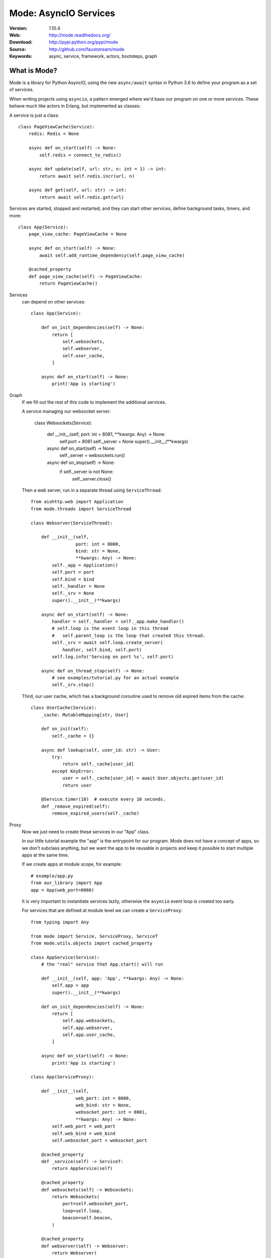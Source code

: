 =====================================================================
 Mode: AsyncIO Services
=====================================================================

|build-status| |license| |wheel| |pyversion| |pyimp|

:Version: 1.10.4
:Web: http://mode.readthedocs.org/
:Download: http://pypi.python.org/pypi/mode
:Source: http://github.com/fauststream/mode
:Keywords: async, service, framework, actors, bootsteps, graph

What is Mode?
=============

Mode is a library for Python AsyncIO, using the new ``async/await`` syntax
in Python 3.6 to define your program as a set of services.

When writing projects using ``asyncio``, a pattern emerged where we'd base
our program on one or more services. These behave much like actors in Erlang,
but implemented as classes:

A service is just a class::

    class PageViewCache(Service):
        redis: Redis = None

        async def on_start(self) -> None:
            self.redis = connect_to_redis()

        async def update(self, url: str, n: int = 1) -> int:
            return await self.redis.incr(url, n)

        async def get(self, url: str) -> int:
            return await self.redis.get(url)


Services are started, stopped and restarted; and they can
start other services, define background tasks, timers, and more::

    class App(Service):
        page_view_cache: PageViewCache = None

        async def on_start(self) -> None:
            await self.add_runtime_dependency(self.page_view_cache)

        @cached_property
        def page_view_cache(self) -> PageViewCache:
            return PageViewCache()


Services
    can depend on other services::

        class App(Service):

            def on_init_dependencies(self) -> None:
                return [
                    self.websockets,
                    self.webserver,
                    self.user_cache,
                ]

            async def on_start(self) -> None:
                print('App is starting')

Graph
    If we fill out the rest of this code to implement the additional
    services.

    A service managing our websocket server:

        class Websockets(Service):

            def __init__(self, port: int = 8081, **kwargs: Any) -> None:
                self.port = 8081
                self._server = None
                super().__init__(**kwargs)

            async def on_start(self) -> None:
                self._server = websockets.run()

            async def on_stop(self) -> None:
                if self._server is not None:
                    self._server.close()

    Then a web server, run in a separate thread using ``ServiceThread``::

        from aiohttp.web import Application
        from mode.threads import ServiceThread

        class Webserver(ServiceThread):

            def __init__(self,
                         port: int = 8000,
                         bind: str = None,
                         **kwargs: Any) -> None:
                self._app = Application()
                self.port = port
                self.bind = bind
                self._handler = None
                self._srv = None
                super().__init__(**kwargs)

            async def on_start(self) -> None:
                handler = self._handler = self._app.make_handler()
                # self.loop is the event loop in this thread
                #   self.parent_loop is the loop that created this thread.
                self._srv = await self.loop.create_server(
                    handler, self.bind, self.port)
                self.log.info('Serving on port %s', self.port)

            async def on_thread_stop(self) -> None:
                # see examples/tutorial.py for an actual example
                self._srv.stop()

    Third, our user cache, which has a background coroutine used to
    remove old expired items from the cache::

        class UserCache(Service):
            _cache: MutableMapping[str, User]

            def on_init(self):
                self._cache = {}

            async def lookup(self, user_id: str) -> User:
                try:
                    return self._cache[user_id]
                except KeyError:
                    user = self._cache[user_id] = await User.objects.get(user_id)
                    return user

            @Service.timer(10)  # execute every 10 seconds.
            def _remove_expired(self):
                remove_expired_users(self._cache)

Proxy
    Now we just need to create these services in our "App" class.

    In our little tutorial example the "app" is the entrypoint for
    our program.  Mode does not have a concept of apps, so we don't
    subclass anything, but we want the app to be reusable in projects
    and keep it possible to start multiple apps at the same time.

    If we create apps at module scope, for example::

        # example/app.py
        from our_library import App
        app = App(web_port=6066)

    It is very important to instantiate services lazily, otherwise
    the ``asyncio`` event loop is created too early.

    For services that are defined at module level we can create a
    ``ServiceProxy``::

        from typing import Any

        from mode import Service, ServiceProxy, ServiceT
        from mode.utils.objects import cached_property

        class AppService(Service):
            # the "real" service that App.start() will run

            def __init__(self, app: 'App', **kwargs: Any) -> None:
                self.app = app
                super().__init__(**kwargs)

            def on_init_dependencies(self) -> None:
                return [
                    self.app.websockets,
                    self.app.webserver,
                    self.app.user_cache,
                ]

            async def on_start(self) -> None:
                print('App is starting')

        class App(ServiceProxy):

            def __init__(self,
                         web_port: int = 8000,
                         web_bind: str = None,
                         websocket_port: int = 8001,
                         **kwargs: Any) -> None:
                self.web_port = web_port
                self.web_bind = web_bind
                self.websocket_port = websocket_port

            @cached_property
            def _service(self) -> ServiceT:
                return AppService(self)

            @cached_property
            def websockets(self) -> Websockets:
                return Websockets(
                    port=self.websocket_port,
                    loop=self.loop,
                    beacon=self.beacon,
                )

            @cached_property
            def webserver(self) -> Webserver:
                return Webserver(
                    port=self.web_port,
                    bind=self.web_bind,
                    loop=self.loop,
                    beacon=self.beacon,
                )

            @cached_property
            def user_cache(self) -> UserCache:
                return UserCache(loop=self.loop, beacon=self.beacon)

Worker
    To start your service on the command-line, add an
    entrypoint for a ``Worker`` to start it::

        app = App()

        if __name__ == '__main__':
            from mode import Worker
            Worker(app, loglevel="info").execute_from_commandline()

    Then execute your program to start the worker::

        $ python examples/tutorial.py
        [2018-03-27 15:47:12,159: INFO]: [^Worker]: Starting...
        [2018-03-27 15:47:12,160: INFO]: [^-AppService]: Starting...
        [2018-03-27 15:47:12,160: INFO]: [^--Websockets]: Starting...
        STARTING WEBSOCKET SERVER
        [2018-03-27 15:47:12,161: INFO]: [^--UserCache]: Starting...
        [2018-03-27 15:47:12,161: INFO]: [^--Webserver]: Starting...
        [2018-03-27 15:47:12,164: INFO]: [^--Webserver]: Serving on port 8000
        REMOVING EXPIRED USERS
        REMOVING EXPIRED USERS

    To stop it hit ``Control-c``::

        [2018-03-27 15:55:08,084: INFO]: [^Worker]: Stopping on signal received...
        [2018-03-27 15:55:08,084: INFO]: [^Worker]: Stopping...
        [2018-03-27 15:55:08,084: INFO]: [^-AppService]: Stopping...
        [2018-03-27 15:55:08,084: INFO]: [^--UserCache]: Stopping...
        REMOVING EXPIRED USERS
        [2018-03-27 15:55:08,085: INFO]: [^Worker]: Gathering service tasks...
        [2018-03-27 15:55:08,085: INFO]: [^--UserCache]: -Stopped!
        [2018-03-27 15:55:08,085: INFO]: [^--Webserver]: Stopping...
        [2018-03-27 15:55:08,085: INFO]: [^Worker]: Gathering all futures...
        [2018-03-27 15:55:08,085: INFO]: [^--Webserver]: Closing server
        [2018-03-27 15:55:08,086: INFO]: [^--Webserver]: Waiting for server to close handle
        [2018-03-27 15:55:08,086: INFO]: [^--Webserver]: Shutting down web application
        [2018-03-27 15:55:08,086: INFO]: [^--Webserver]: Waiting for handler to shut down
        [2018-03-27 15:55:08,086: INFO]: [^--Webserver]: Cleanup
        [2018-03-27 15:55:08,086: INFO]: [^--Webserver]: -Stopped!
        [2018-03-27 15:55:08,086: INFO]: [^--Websockets]: Stopping...
        [2018-03-27 15:55:08,086: INFO]: [^--Websockets]: -Stopped!
        [2018-03-27 15:55:08,087: INFO]: [^-AppService]: -Stopped!
        [2018-03-27 15:55:08,087: INFO]: [^Worker]: -Stopped!

Beacons
    The ``beacon`` object that we pass to services keeps track of the services
    in a graph.

    They are not stricly required, but can be used to visualize a running
    system, for example we can render it as a pretty graph.

    This requires you to have the ``pydot`` library and GraphViz
    installed::

        $ pip install pydot

    Let's change the app service class to dump the graph to an image
    at startup.

        class AppService(Service):

            async def on_start(self) -> None:
                print('APP STARTING')
                import pydot
                import io
                o = io.StringIO()
                beacon = self.app.beacon.root or self.app.beacon
                beacon.as_graph().to_dot(o)
                graph, = pydot.graph_from_dot_data(o.getvalue())
                print('WRITING GRAPH TO image.png')
                with open('image.png', 'wb') as fh:
                    fh.write(graph.create_png())


Creating a Service
==================

To define a service, simply subclass and fill in the methods
to do stuff as the service is started/stopped etc.::

    class MyService(Service):

        async def on_start(self) -> None:
            print('Im starting now')

        async def on_started(self) -> None:
            print('Im ready')

        async def on_stop(self) -> None:
            print('Im stopping now')

To start the service, call ``await service.start()``::

    await service.start()

Or you can use ``mode.Worker`` (or a subclass of this) to start your
services-based asyncio program from the console::

    if __name__ == '__main__':
        import mode
        worker = mode.Worker(MyService(), loglevel='INFO', logfile=None)
        worker.execute_from_commandline()

It's a Graph!
=============

Services can start other services, coroutines, and background tasks.

1) Starting other services using ``add_depenency``::

    class MyService(Service):

        def on_init(self) -> None:
           self.add_dependency(OtherService(loop=self.loop))

2) Start a list of services using ``on_init_dependencies``::

    class MyService(Service):

        def on_init_dependencies(self) -> None:
            return [
                ServiceA(loop=self.loop),
                ServiceB(loop=self.loop),
                ServiceC(loop=self.loop),
            ]

3) Start a future/coroutine (that will be waited on to complete on stop)::

    class MyService(Service):

        async def on_start(self) -> None:
            self.add_future(self.my_coro())

        async def my_coro(self) -> None:
            print('Executing coroutine')

4) Start a background task::

    class MyService(Service):

        @Service.task
        async def _my_coro(self) -> None:
            print('Executing coroutine')


5) Start a background task that keeps running::

    class MyService(Service):

        @Service.task
        async def _my_coro(self) -> None:
            while not self.should_stop:
                # NOTE: self.sleep will wait for one second, or
                #       until service stopped/crashed.
                await self.sleep(1.0)
                print('Background thread waking up')

.. _installation:

Installation
============

You can install Mode either via the Python Package Index (PyPI)
or from source.

To install using `pip`::

    $ pip install -U mode

.. _installing-from-source:

Downloading and installing from source
--------------------------------------

Download the latest version of Mode from
http://pypi.python.org/pypi/mode

You can install it by doing the following::

    $ tar xvfz mode-0.0.0.tar.gz
    $ cd mode-0.0.0
    $ python setup.py build
    # python setup.py install

The last command must be executed as a privileged user if
you are not currently using a virtualenv.

.. _installing-from-git:

Using the development version
-----------------------------

With pip
~~~~~~~~

You can install the latest snapshot of Mode using the following
pip command::

    $ pip install https://github.com/fauststream/Mode/zipball/master#egg=mode

FAQ
===

Can I use Mode with Django/Flask/etc.?
--------------------------------------

Yes! Use gevent/eventlet as a bridge to integrate with asyncio.

Using ``gevent``
~~~~~~~~~~~~~~~~

This works with any blocking Python library that can work with gevent.

Using gevent requires you to install the ``aiogevent`` module,
and you can install this as a bundle with Mode:

.. sourcecode:: console

    $ pip install -U mode[gevent]

Then to actually use gevent as the event loop you have to
execute the following in your entrypoint module (usually where you
start the worker), before any other third party libraries are imported::

    #!/usr/bin/env python3
    import mode.loop
    mode.loop.use('gevent')
    # execute program

REMEMBER: This must be located at the very top of the module,
in such a way that it executes before you import other libraries.


Using ``eventlet``
~~~~~~~~~~~~~~~~~~

This works with any blocking Python library that can work with eventlet.

Using eventlet requires you to install the ``aioeventlet`` module,
and you can install this as a bundle with Mode:

.. sourcecode:: console

    $ pip install -U mode[eventlet]

Then to actually use eventlet as the event loop you have to
execute the following in your entrypoint module (usually where you
start the worker), before any other third party libraries are imported::

    #!/usr/bin/env python3
    import mode.loop
    mode.loop.use('eventlet')
    # execute program

REMEMBER: It's very important this is at the very top of the module,
and that it executes before you import libraries.

Can I use Mode with Tornado?
----------------------------

Yes! Use the ``tornado.platform.asyncio`` bridge:
http://www.tornadoweb.org/en/stable/asyncio.html

Can I use Mode with Twisted?
-----------------------------

Yes! Use the asyncio reactor implementation:
https://twistedmatrix.com/documents/17.1.0/api/twisted.internet.asyncioreactor.html

Will you support Python 3.5 or earlier?
---------------------------------------

There are no immediate plans to support Python 3.5, but you are welcome to
contribute to the project.

Here are some of the steps required to accomplish this:

- Source code transformation to rewrite variable annotations to comments

  for example, the code::

        class Point:
            x: int = 0
            y: int = 0

   must be rewritten into::

        class Point:
            x = 0  # type: int
            y = 0  # type: int

- Source code transformation to rewrite async functions

    for example, the code::

        async def foo():
            await asyncio.sleep(1.0)

    must be rewritten into::

        @coroutine
        def foo():
            yield from asyncio.sleep(1.0)

Will you support Python 2?
--------------------------

There are no plans to support Python 2, but you are welcome to contribute to
the project (details in question above is relevant also for Python 2).

Code of Conduct
===============

Everyone interacting in the project's codebases, issue trackers, chat rooms,
and mailing lists is expected to follow the Mode Code of Conduct.

As contributors and maintainers of these projects, and in the interest of fostering
an open and welcoming community, we pledge to respect all people who contribute
through reporting issues, posting feature requests, updating documentation,
submitting pull requests or patches, and other activities.

We are committed to making participation in these projects a harassment-free
experience for everyone, regardless of level of experience, gender,
gender identity and expression, sexual orientation, disability,
personal appearance, body size, race, ethnicity, age,
religion, or nationality.

Examples of unacceptable behavior by participants include:

* The use of sexualized language or imagery
* Personal attacks
* Trolling or insulting/derogatory comments
* Public or private harassment
* Publishing other's private information, such as physical
  or electronic addresses, without explicit permission
* Other unethical or unprofessional conduct.

Project maintainers have the right and responsibility to remove, edit, or reject
comments, commits, code, wiki edits, issues, and other contributions that are
not aligned to this Code of Conduct. By adopting this Code of Conduct,
project maintainers commit themselves to fairly and consistently applying
these principles to every aspect of managing this project. Project maintainers
who do not follow or enforce the Code of Conduct may be permanently removed from
the project team.

This code of conduct applies both within project spaces and in public spaces
when an individual is representing the project or its community.

Instances of abusive, harassing, or otherwise unacceptable behavior may be
reported by opening an issue or contacting one or more of the project maintainers.

This Code of Conduct is adapted from the Contributor Covenant,
version 1.2.0 available at http://contributor-covenant.org/version/1/2/0/.

.. |build-status| image:: https://secure.travis-ci.org/fauststream/mode.png?branch=master
    :alt: Build status
    :target: https://travis-ci.org/fauststream/mode

.. |license| image:: https://img.shields.io/pypi/l/mode.svg
    :alt: BSD License
    :target: https://opensource.org/licenses/BSD-3-Clause

.. |wheel| image:: https://img.shields.io/pypi/wheel/mode.svg
    :alt: Mode can be installed via wheel
    :target: http://pypi.python.org/pypi/mode/

.. |pyversion| image:: https://img.shields.io/pypi/pyversions/mode.svg
    :alt: Supported Python versions.
    :target: http://pypi.python.org/pypi/mode/

.. |pyimp| image:: https://img.shields.io/pypi/implementation/mode.svg
    :alt: Supported Python implementations.
    :target: http://pypi.python.org/pypi/mode/

